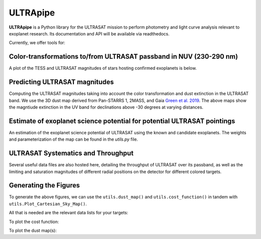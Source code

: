 ULTRApipe
=========
**ULTRApipe** is a Python library for the ULTRASAT mission to perform photometry and light curve analysis relevant to exoplanet research. Its documentation and API will be available via readthedocs.

Currently, we offer tools for:

+++++++++++++++++++++++++++++++++++++++++++++++++++++++++++++++++++
Color-transformations to/from ULTRASAT passband in NUV (230-290 nm)
+++++++++++++++++++++++++++++++++++++++++++++++++++++++++++++++++++

A plot of the TESS and ULTRASAT magnitudes of stars hosting confirmed exoplanets is below.

.. image:: /media/graphics/TESS_to_ULTRASAT_Mag.png
  :width: 400
  :alt: Histogram of the TESS/ULTRASAT magnitude of known or PC exoplanetary systems.

++++++++++++++++++++++++++++++
Predicting ULTRASAT magnitudes
++++++++++++++++++++++++++++++
.. image:: /media/graphics/Dust_Map.png
  :width: 800
  :alt: 3D dust map using the Pan-STARRS 1, 2MASS, and Gaia mission generated using data by `Green et al. 2019 <http://argonaut.rc.fas.harvard.edu/>`. The above maps show the magntiude extinction in the UV band (~230-300 nm) for declinations above -30 degrees at varying distances.

Computing the ULTRASAT magnitudes taking into account the color transformation and dust extinction in the ULTRASAT band. We use the 3D dust map derived from Pan-STARRS 1, 2MASS, and Gaia `Green et al. 2019 <http://argonaut.rc.fas.harvard.edu/>`_. The above maps show the magntiude extinction in the UV band for declinations above -30 degrees at varying distances.

++++++++++++++++++++++++++++++++++++++++++++++++++++++++++++++++++++++++
Estimate of exoplanet science potential for potential ULTRASAT pointings
++++++++++++++++++++++++++++++++++++++++++++++++++++++++++++++++++++++++

.. image:: /media/graphics/Cost_Function.png
  :width: 800
  :alt: A cost function map of known or PC TOI systems for different proposed 7x7 degree continous viewing zones. The weights and parameterization of the cost map can be found in the `utils.py` file.

An estimation of the exoplanet science potential of ULTRASAT using the known and candidate exoplanets. The weights and parameterization of the map can be found in the `utils.py` file.

+++++++++++++++++++++++++++++++++++
ULTRASAT Systematics and Throughput
+++++++++++++++++++++++++++++++++++

Several useful data files are also hosted here, detailing the throughput of ULTRASAT over its passband, as well as the limiting and saturation magnitudes of different radial positions on the detector for different colored targets.

++++++++++++++++++++++
Generating the Figures
++++++++++++++++++++++
To generate the above figures, we can use the ``utils.dust_map()`` and ``utils.cost_function()`` in tandem with ``utils.Plot_Cartesian_Sky_Map()``.

All that is needed are the relevant data lists for your targets:

.. code-block:: python
    import utils as ut
    import pandas as pd
    data = pd.read_csv('data/Composite_TOI_Host.csv')
    ra = data['ra']
    dec = data['dec']
    AB = data['AB_Mag']
    dist = data['sy_dist']
    Teff = data['st_teff']
    weight = data['Weight']
    data_size = data['Data_Size']
    SAT_Mag_dir = '../ultrapipe/systematics/SatMag.csv'
    LIM_Mag_dir = '../ultrapipe/systematics/SatMag.csv'

To plot the cost function:

.. code-block:: python
    CF_Map = ut.cost_function_map(ra, dec, AB, dist, Teff, weight, data_size, SAT_Mag_dir, LIM_Mag_dir, radius = 7, output_dir=None, 
                                resolution = 15, dust_map_version='bayestar2019')
    ut.Plot_Cartesian_Sky_Map(CF_Map)

To plot the dust map(s):

.. code-block:: python
    dust_map = ut.dust_map(100, dist = 500)
    ut.Plot_Cartesian_Sky_Map(dust_map)

